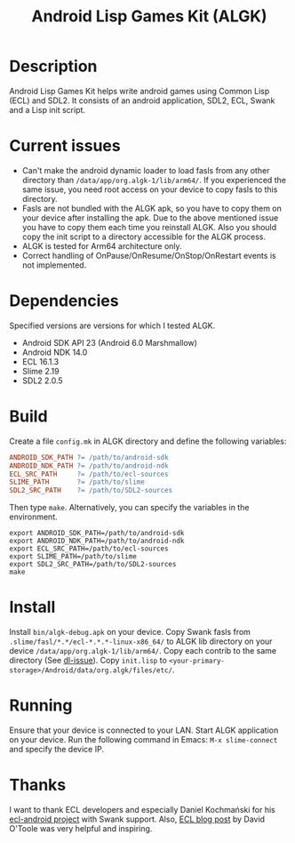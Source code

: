 #+TITLE: Android Lisp Games Kit (ALGK)

* Description
  Android Lisp Games Kit helps write android games using Common Lisp
  (ECL) and SDL2.  It consists of an android application, SDL2, ECL,
  Swank and a Lisp init script.

* Current issues
  - <<dl-issue>>Can't make the android dynamic loader to load fasls
    from any other directory than ~/data/app/org.algk-1/lib/arm64/~.  If
    you experienced the same issue, you need root access on your
    device to copy fasls to this directory.
  - Fasls are not bundled with the ALGK apk, so you have to copy them
    on your device after installing the apk.  Due to the above
    mentioned issue you have to copy them each time you reinstall
    ALGK.  Also you should copy the init script to a directory
    accessible for the ALGK process.
  - ALGK is tested for Arm64 architecture only.
  - Correct handling of OnPause/OnResume/OnStop/OnRestart events is
    not implemented.
* Dependencies
  Specified versions are versions for which I tested ALGK.
  - Android SDK API 23 (Android 6.0 Marshmallow)
  - Android NDK 14.0
  - ECL 16.1.3
  - Slime 2.19
  - SDL2 2.0.5
* Build
  Create a file ~config.mk~ in ALGK directory and define the following
  variables:

  #+BEGIN_SRC makefile
    ANDROID_SDK_PATH ?= /path/to/android-sdk
    ANDROID_NDK_PATH ?= /path/to/android-ndk
    ECL_SRC_PATH     ?= /path/to/ecl-sources
    SLIME_PATH       ?= /path/to/slime
    SDL2_SRC_PATH    ?= /path/to/SDL2-sources
  #+END_SRC

  Then type ~make~.  Alternatively, you can specify the variables in
  the environment.

  #+BEGIN_SRC shell-script
    export ANDROID_SDK_PATH=/path/to/android-sdk
    export ANDROID_NDK_PATH=/path/to/android-ndk
    export ECL_SRC_PATH=/path/to/ecl-sources
    export SLIME_PATH=/path/to/slime
    export SDL2_SRC_PATH=/path/to/SDL2-sources
    make
  #+END_SRC
* Install
  Install ~bin/algk-debug.apk~ on your device.  Copy Swank fasls from
  ~.slime/fasl/*.*/ecl-*.*.*-linux-x86_64/~ to ALGK lib directory on
  your device ~/data/app/org.algk-1/lib/arm64/~.  Copy each contrib to
  the same directory (See [[dl-issue]]).  Copy ~init.lisp~ to
  ~<your-primary-storage>/Android/data/org.algk/files/etc/~.
* Running
  Ensure that your device is connected to your LAN.  Start ALGK
  application on your device.  Run the following command in Emacs:
  ~M-x slime-connect~ and specify the device IP.
* Thanks
  I want to thank ECL developers and especially Daniel Kochmański for
  his [[https://gitlab.common-lisp.net/ecl/ecl-android/][ecl-android project]] with Swank support.  Also, [[https://common-lisp.net/project/ecl/index.html#orgheadline18][ECL blog post]] by
  David O'Toole was very helpful and inspiring.
